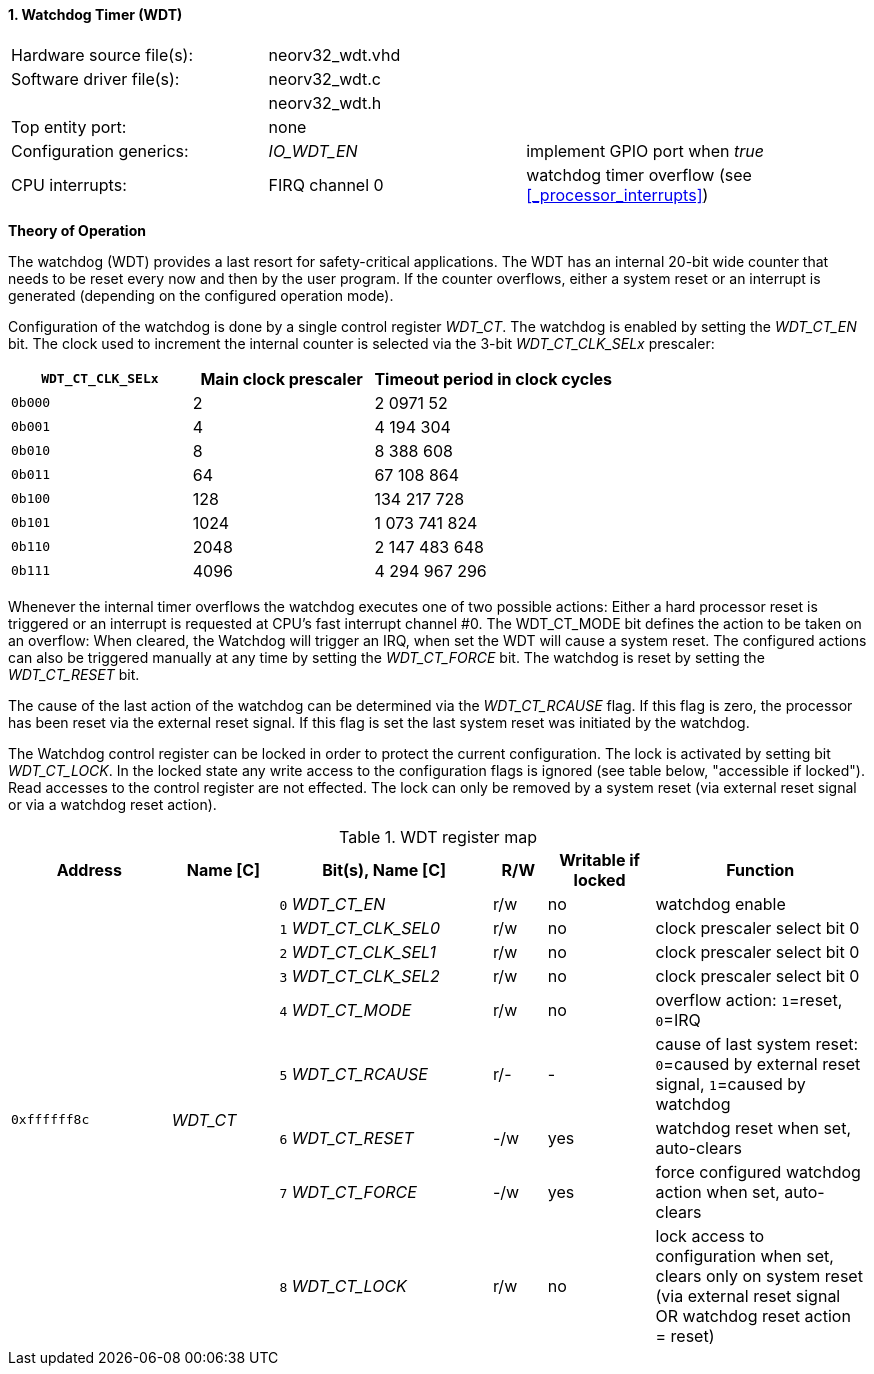 <<<
:sectnums:
==== Watchdog Timer (WDT)

[cols="<3,<3,<4"]
[grid="topbot"]
|=======================
| Hardware source file(s): | neorv32_wdt.vhd | 
| Software driver file(s): | neorv32_wdt.c |
|                          | neorv32_wdt.h |
| Top entity port:         | none | 
| Configuration generics:  | _IO_WDT_EN_ | implement GPIO port when _true_
| CPU interrupts:          | FIRQ channel 0 | watchdog timer overflow (see <<_processor_interrupts>>)
|=======================

**Theory of Operation**

The watchdog (WDT) provides a last resort for safety-critical applications. The WDT has an internal 20-bit
wide counter that needs to be reset every now and then by the user program. If the counter overflows, either
a system reset or an interrupt is generated (depending on the configured operation mode).

Configuration of the watchdog is done by a single control register _WDT_CT_. The watchdog is enabled by
setting the _WDT_CT_EN_ bit. The clock used to increment the internal counter is selected via the 3-bit
_WDT_CT_CLK_SELx_ prescaler:

[cols="^3,^3,>4"]
[options="header",grid="rows"]
|=======================
| **`WDT_CT_CLK_SELx`** | Main clock prescaler | Timeout period in clock cycles
| `0b000` | 2 | 2 0971 52
| `0b001` | 4 | 4 194 304
| `0b010` | 8 | 8 388 608
| `0b011` | 64 | 67 108 864
| `0b100` | 128 | 134 217 728
| `0b101` | 1024 | 1 073 741 824
| `0b110` | 2048 | 2 147 483 648
| `0b111` | 4096 | 4 294 967 296
|=======================

Whenever the internal timer overflows the watchdog executes one of two possible actions: Either a hard
processor reset is triggered or an interrupt is requested at CPU's fast interrupt channel #0. The
WDT_CT_MODE bit defines the action to be taken on an overflow: When cleared, the Watchdog will trigger an
IRQ, when set the WDT will cause a system reset. The configured actions can also be triggered manually at
any time by setting the _WDT_CT_FORCE_ bit. The watchdog is reset by setting the _WDT_CT_RESET_ bit.

The cause of the last action of the watchdog can be determined via the _WDT_CT_RCAUSE_ flag. If this flag is
zero, the processor has been reset via the external reset signal. If this flag is set the last system reset was
initiated by the watchdog.

The Watchdog control register can be locked in order to protect the current configuration. The lock is
activated by setting bit _WDT_CT_LOCK_. In the locked state any write access to the configuration flags is
ignored (see table below, "accessible if locked"). Read accesses to the control register are not effected. The
lock can only be removed by a system reset (via external reset signal or via a watchdog reset action).

.WDT register map
[cols="<3,<2,<4,^1,^2,<4"]
[options="header",grid="all"]
|=======================
| Address | Name [C] | Bit(s), Name [C] | R/W | Writable if locked | Function
.9+| `0xffffff8c` .9+| _WDT_CT_ |`0` _WDT_CT_EN_       | r/w | no  | watchdog enable
                                |`1` _WDT_CT_CLK_SEL0_ | r/w | no  | clock prescaler select bit 0
                                |`2` _WDT_CT_CLK_SEL1_ | r/w | no  | clock prescaler select bit 0
                                |`3` _WDT_CT_CLK_SEL2_ | r/w | no  | clock prescaler select bit 0
                                |`4` _WDT_CT_MODE_     | r/w | no  | overflow action: `1`=reset, `0`=IRQ
                                |`5` _WDT_CT_RCAUSE_   | r/- | -   | cause of last system reset: `0`=caused by external reset signal, `1`=caused by watchdog
                                |`6` _WDT_CT_RESET_    | -/w | yes | watchdog reset when set, auto-clears
                                |`7` _WDT_CT_FORCE_    | -/w | yes | force configured watchdog action when set, auto-clears
                                |`8` _WDT_CT_LOCK_     | r/w | no  | lock access to configuration when set, clears only on system reset (via external reset signal OR watchdog reset action = reset)
|=======================
